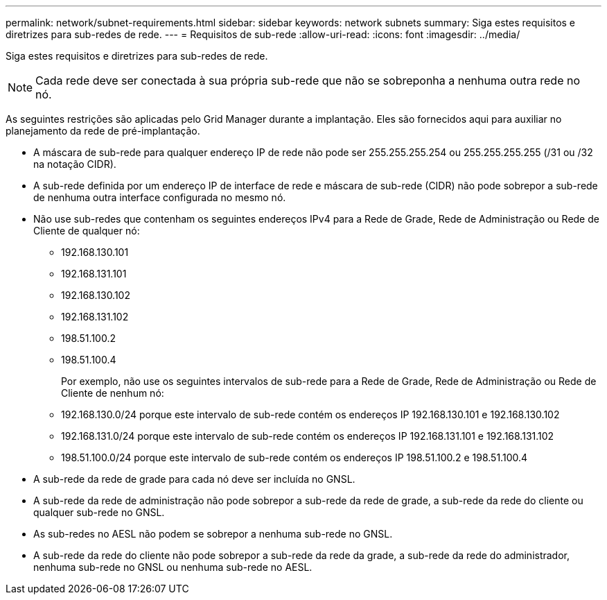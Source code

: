 ---
permalink: network/subnet-requirements.html 
sidebar: sidebar 
keywords: network subnets 
summary: Siga estes requisitos e diretrizes para sub-redes de rede. 
---
= Requisitos de sub-rede
:allow-uri-read: 
:icons: font
:imagesdir: ../media/


[role="lead"]
Siga estes requisitos e diretrizes para sub-redes de rede.


NOTE: Cada rede deve ser conectada à sua própria sub-rede que não se sobreponha a nenhuma outra rede no nó.

As seguintes restrições são aplicadas pelo Grid Manager durante a implantação.  Eles são fornecidos aqui para auxiliar no planejamento da rede de pré-implantação.

* A máscara de sub-rede para qualquer endereço IP de rede não pode ser 255.255.255.254 ou 255.255.255.255 (/31 ou /32 na notação CIDR).
* A sub-rede definida por um endereço IP de interface de rede e máscara de sub-rede (CIDR) não pode sobrepor a sub-rede de nenhuma outra interface configurada no mesmo nó.
* Não use sub-redes que contenham os seguintes endereços IPv4 para a Rede de Grade, Rede de Administração ou Rede de Cliente de qualquer nó:
+
** 192.168.130.101
** 192.168.131.101
** 192.168.130.102
** 192.168.131.102
** 198.51.100.2
** 198.51.100.4


+
Por exemplo, não use os seguintes intervalos de sub-rede para a Rede de Grade, Rede de Administração ou Rede de Cliente de nenhum nó:

+
** 192.168.130.0/24 porque este intervalo de sub-rede contém os endereços IP 192.168.130.101 e 192.168.130.102
** 192.168.131.0/24 porque este intervalo de sub-rede contém os endereços IP 192.168.131.101 e 192.168.131.102
** 198.51.100.0/24 porque este intervalo de sub-rede contém os endereços IP 198.51.100.2 e 198.51.100.4


* A sub-rede da rede de grade para cada nó deve ser incluída no GNSL.
* A sub-rede da rede de administração não pode sobrepor a sub-rede da rede de grade, a sub-rede da rede do cliente ou qualquer sub-rede no GNSL.
* As sub-redes no AESL não podem se sobrepor a nenhuma sub-rede no GNSL.
* A sub-rede da rede do cliente não pode sobrepor a sub-rede da rede da grade, a sub-rede da rede do administrador, nenhuma sub-rede no GNSL ou nenhuma sub-rede no AESL.


